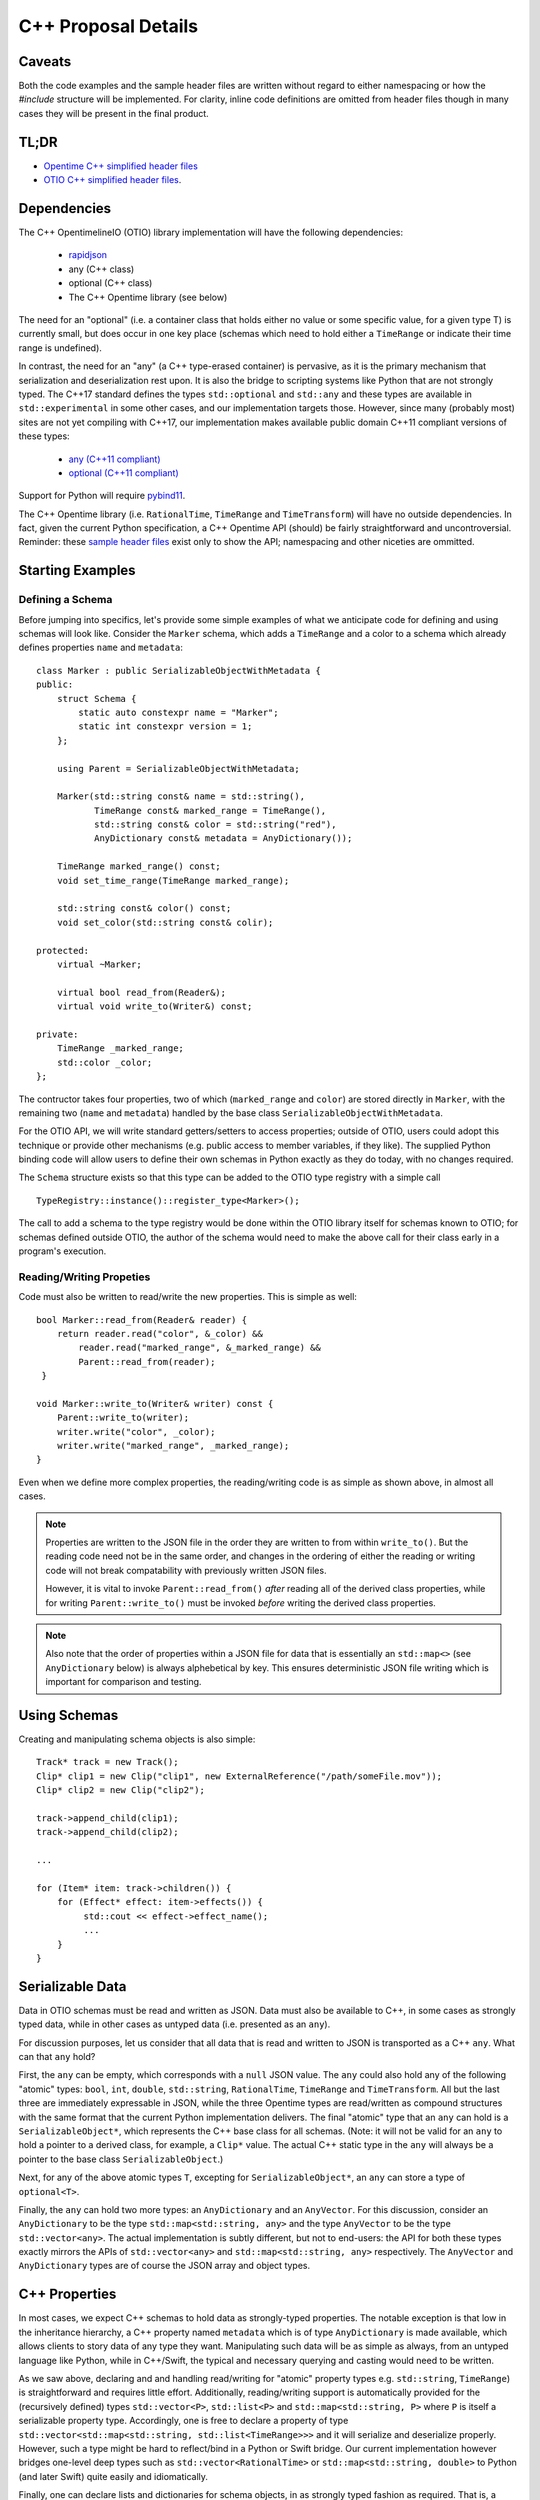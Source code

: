 C++ Proposal Details
====================

Caveats
+++++++

Both the code examples and the sample header files are written without regard
to either namespacing or how the `#include` structure will be implemented.  For
clarity, inline code definitions are omitted from header files though in many cases
they will be present in the final product.

TL;DR
+++++
* `Opentime C++ simplified header files <https://github.com/davidbaraff/OpenTimelineIO/tree/master/proposed-c%2B%2B-api/opentime>`_
* `OTIO C++ simplified header files <https://github.com/davidbaraff/OpenTimelineIO/tree/master/proposed-c%2B%2B-api/otio>`_.

Dependencies
++++++++++++

The  C++ OpentimelineIO (OTIO) library implementation will have the following dependencies:

    * `rapidjson <https://github.com/Tencent/rapidjson>`_
    * any (C++ class)
    * optional (C++ class)
    * The C++ Opentime library (see below)

The need for an "optional" (i.e. a container class that holds either no value
or some specific value, for a given type T) is currently small, but does occur
in one key place (schemas which need to hold either a ``TimeRange`` or
indicate their time range is undefined).

In contrast, the need for an "any" (a C++ type-erased container) is
pervasive, as it is the primary mechanism that serialization and deserialization
rest upon.  It is also the bridge to scripting systems like Python that are not strongly
typed. The C++17 standard defines the types ``std::optional`` and ``std::any`` and these
types are available in ``std::experimental`` in some other cases, and our implementation
targets those.  However, since many (probably most) sites are not yet compiling with
C++17, our implementation makes available public domain C++11 compliant versions
of these types:

    - `any (C++11 compliant) <https://github.com/thelink2012/any/blob/master/any.hpp>`_
    - `optional (C++11 compliant) <https://github.com/martinmoene/optional-lite>`_

Support for Python will require `pybind11 <https://github.com/pybind/pybind11>`_.

The C++ Opentime library (i.e. ``RationalTime``, ``TimeRange`` and ``TimeTransform``)
will have no outside dependencies.  In fact, given the current Python specification,
a C++ Opentime API 
(should) be fairly straightforward and uncontroversial.
Reminder: these
`sample header files <https://github.com/davidbaraff/OpenTimelineIO/tree/master/proposed-c%2B%2B-api/opentime>`_
exist only to show the API; namespacing and other niceties are ommitted.

Starting Examples
+++++++++++++++++

Defining a Schema
-----------------

Before jumping into specifics, let's provide some simple examples
of what we anticipate code for defining and using schemas will look like.
Consider the ``Marker`` schema, which adds a ``TimeRange`` and a color
to a schema which already defines properties ``name`` and ``metadata``: ::

    class Marker : public SerializableObjectWithMetadata {
    public:
        struct Schema {
            static auto constexpr name = "Marker";
            static int constexpr version = 1;
        };

	using Parent = SerializableObjectWithMetadata;

        Marker(std::string const& name = std::string(),
	       TimeRange const& marked_range = TimeRange(),
	       std::string const& color = std::string("red"),
               AnyDictionary const& metadata = AnyDictionary());

	TimeRange marked_range() const;
	void set_time_range(TimeRange marked_range);

	std::string const& color() const;
	void set_color(std::string const& colir);

    protected:
        virtual ~Marker;

        virtual bool read_from(Reader&);
        virtual void write_to(Writer&) const;

    private:
        TimeRange _marked_range;
	std::color _color;
    };

The contructor takes four properties, two of which (``marked_range`` and ``color``) are stored
directly in ``Marker``, with the remaining two (``name`` and ``metadata``) handled by the
base class ``SerializableObjectWithMetadata``.

For the OTIO API, we will write standard getters/setters to access properties; outside of
OTIO, users could adopt this technique or provide other mechanisms (e.g. public access
to member variables, if they like).  The supplied Python binding code will allow
users to define their own schemas in Python exactly as they do today, with no changes required.

The ``Schema`` structure exists so that this type can be added to the OTIO type registry
with a simple call ::
  
    TypeRegistry::instance()::register_type<Marker>();

The call to add a schema to the type registry would be done within the OTIO
library itself for schemas known to OTIO; for schemas defined outside OTIO,
the author of the schema would need to make the above call for their class
early in a program's execution.

Reading/Writing Propeties
-------------------------

Code must also be written to read/write the new properties.  This is simple as well: ::

    bool Marker::read_from(Reader& reader) {
        return reader.read("color", &_color) &&
            reader.read("marked_range", &_marked_range) &&
	    Parent::read_from(reader);
     }

    void Marker::write_to(Writer& writer) const {
        Parent::write_to(writer);
        writer.write("color", _color);
        writer.write("marked_range", _marked_range);
    }

Even when we define more complex properties, the reading/writing code is as simple
as shown above, in almost all cases.

.. Note::
   Properties are written to the JSON file in the order they are written
   to from within ``write_to()``.  But the reading code need not be in the same order,
   and changes in the ordering of either the reading or writing code will not
   break compatability with previously written JSON files.

   However, it is vital to invoke ``Parent::read_from()`` *after* reading all
   of the derived class properties, while for writing ``Parent::write_to()``
   must be invoked *before* writing the derived class properties.

.. Note::
   Also note that the order of properties within a JSON file for data
   that is essentially an ``std::map<>`` (see ``AnyDictionary`` below)
   is always alphebetical by key.  This ensures deterministic JSON file
   writing which is important for comparison and testing.

Using Schemas
+++++++++++++

Creating and manipulating schema objects is also simple: ::

    Track* track = new Track();
    Clip* clip1 = new Clip("clip1", new ExternalReference("/path/someFile.mov"));
    Clip* clip2 = new Clip("clip2");

    track->append_child(clip1);
    track->append_child(clip2);

    ...

    for (Item* item: track->children()) {
        for (Effect* effect: item->effects()) {
             std::cout << effect->effect_name();
             ...
        }
    }
    

Serializable Data
+++++++++++++++++

Data in OTIO schemas must be read and written as JSON.  Data must also be
available to C++, in some cases as strongly typed data, while in
other cases as untyped data (i.e. presented as an ``any``).

For discussion purposes, let us consider that all data that is read and
written to JSON is transported as a C++ ``any``.  What can that ``any`` hold?

First, the ``any`` can be empty, which corresponds with a ``null`` JSON value.
The ``any`` could also hold any of the following "atomic" types:
``bool``, ``int``, ``double``, ``std::string``, ``RationalTime``, ``TimeRange``
and ``TimeTransform``.  All but the last three are immediately expressable
in JSON, while the three Opentime types are read/written as compound structures
with the same format that the current Python implementation delivers.
The final "atomic" type that an ``any`` can hold is a ``SerializableObject*``,
which represents the C++ base class for all schemas.  (Note: it will not be
valid for an ``any`` to hold a pointer to a derived class, for example, a ``Clip*`` value.
The actual C++ static type in the ``any`` will always be a pointer to the base class ``SerializableObject``.)

Next, for any of the above atomic types ``T``, excepting
for ``SerializableObject*``, an ``any`` can store a type of ``optional<T>``.

Finally, the ``any`` can hold two more types: an ``AnyDictionary`` and an
``AnyVector``.  For this discussion, consider an ``AnyDictionary`` to
be the type ``std::map<std::string, any>`` and the type ``AnyVector`` to be
the type ``std::vector<any>``.  The actual implementation is subtly different,
but not to end-users: the API for both these types exactly mirrors the
APIs of ``std::vector<any>``
and ``std::map<std::string, any>`` respectively.  The ``AnyVector`` and ``AnyDictionary`` types
are of course the JSON array and object types.

C++ Properties
++++++++++++++

In most cases, we expect C++ schemas to hold data as strongly-typed properties.  The notable
exception is that low in the inheritance hierarchy, a C++ property named ``metadata``
which is of type ``AnyDictionary`` is made available, which allows clients
to story data of any type they want.  Manipulating such data will be as simple
as always, from an untyped language like Python, while in C++/Swift, the
typical and necessary querying and casting would need to be written.

As we saw above, declaring and and handling read/writing for "atomic" property types
e.g. ``std::string``, ``TimeRange``) is straightforward and requires little effort.
Additionally, reading/writing support is automatically
provided for the (recursively defined) types ``std::vector<P>``, ``std::list<P>`` and ``std::map<std::string, P>``
where ``P`` is itself a serializable property type.  Accordingly, one is free
to declare a property of type ``std::vector<std::map<std::string, std::list<TimeRange>>>`` and it will
serialize and deserialize properly.  However, such a type might be hard to reflect/bind in
a Python or Swift bridge.  Our current implementation however bridges one-level deep types
such as ``std::vector<RationalTime>`` or ``std::map<std::string, double>`` to Python (and later Swift)
quite easily and idiomatically.

Finally, one can declare lists and dictionaries for schema objects, in as strongly typed
fashion as required.  That is, a property might be a list of schema objects of any type,
or the property might specify a particular derived class the schema object must satisfy.
Again, this is taken care of automatically: ::

  class DerivedSchema : public SerializableObject {
     ...
  private:
     std::vector<MediaReference*> _extra_references;   // (don't actually do this)
  };

In this case, the derived schema could choose to store extra media references.  The reading/writing
code would simply call ::

   reader.read("extra_references", &_extra_references)

and ::

    writer.write("extra_references", _extra_references)

to read/write the property.

.. Note::
   The comment "don't actually do this" will be explained in the next section; the
   actual type of this property needs to be slightly different.
   The code for reading/writing the property however is correct.
   
Object Graphs and Serialization
+++++++++++++++++++++++++++++++

The current Python implementation assumes that no schema object is referenced
more than once, when it comes to serialization and deserialization.  Specifically, the
object "graph" is assumed to implicitly be a tree, although this is not always enforced.
For example, the current Python implementation has this bug: ::

  clip1 = otio.schema.Clip("clip1")
  clip2 = otio.schema.Clip("clip2")
  ext_ref = otio.schema.ExternalReference("/path/someFile.mov")
  clip1.media_reference = ext_ref
  clip2.media_reference = ext_ref

As written, modifying ``ext_ref`` modifies the external media reference data for
both ``clip1`` and ``clip2``.  However, if one serializes and then deserializes this
data, the serialized data replicates the external references.  Thus, upon reading
back this object graph, the new clips no longer share the same media reference.

The C++ implementation for serialization will not have this limitation.
That means that the object structure need no longer be a tree; it doesn't, strictly speaking, even need
to be a DAG: ::

   Clip* clip1 = new Clip();
   Clip* clip2 = new Clip();

   clip1->metadata()["other_clip"] = clip2;
   clip2->metadata()["other_clip"] = clip1;

will work just fine: writing/reading or simply cloning ``clip1`` would yield
a new ``clip1`` that pointed to a new ``clip2`` and vice versa.

.. Note::
   This really does work, except that it forms an unbreakable retain cycle
   in memory that is only broken by manually severing one of the links by removing,
   for example, the value under "other_clip" in one of the metadata dictionaries.

The above example shows what one could (but shouldn't do).  More practical examples
are that clips could now share media references, or that metadata could contain
references to arbitrary schemas for convenience.

Most importantly, arbitrary serialization seperates lets us separate
the concepts of "I am responsible for reading/writing you" from the
"I am your (one and only) parent" from "I am responsible to deleting you when no longer needed."
In the current Python implementation, these concepts are not explicitly defined, mostly
because of the automatic nature of memory management in Python.  In C++,
we must be far more explicit though.

Memory Management
+++++++++++++++++

The final topic we must deal with is memory management. Languages like Python and Swift
natually make use of reference counted class instances. We considered such a route in C++,
by requiring that manipulations be done not in terms of ``SerializableObject*`` pointers,
but rather using ``std::shared_ptr<SerializableObject>`` (and the corresponding ``std::weak_ptr``).
While some end users would find this a comfortable route, there are others who would not.
Additionally (and this is a topic that is very deep, but that we are happy to discuss further)
the ``std::shared_ptr<>`` route, coupled with the ``pybind`` binding
system (or even with the older ``boost`` Python binding system) wouldn't provide an adequate
end-user experience in Python.  (And we would expect similar difficulties in Swift.)

Consider the following requirements from the perspective of an OTIO user in a Python framework.
In Python, a user types ::

  clip = otio.schema.Clip()

Behind the scenes, in C++, an actual ``Clip`` instance has been created.  From the
user's perspective, they "own" this clip, and if they immediate type ::

  del clip

then they would expect the Python clip object to be destroyed (and the actual C++ ``Clip`` instance
to be deleted).  Anything less than this is a memory leak.

But what if before typing ``del clip`` the Python user puts that clip into a composition?
Now neither the Python object corresponding to the clip *nor* the actual C++ ``Clip`` instance
can be destroyed while the composition has that clip as a child.

The same situation applies if the end user does not create the objects directly from Python.
Reading back a JSON file from Python creates all objects in C++ and hands back only the top-most
object to Python.  Yet that object (and any other objects subsequently exposed and held by Python)
must remain undeletable from C++ while the Python interpreter has a reference to those objects.

It might seem like shared pointers would fix all this but in fact, they do not.
The reason is that there are in reality two objects: the C++ instance, and the reflected object in Python.
(While it might be feasible to "auto-create" the reflected Python object whenever it was needed, and
really think of having one object, this choice makes it impossible to allow defining new schemas in Python.
The same consequence applies to allowing for new schemas to be defined in Swift.)
Ensuring a system that does not leak memory, and that also keeps both objects alive
as long as either side (C++ or the bridged language) is, simply put, challenging.

With all that as a preamble, here is our proposed solution for C++.

- A new instance of a schema object is created by a call to ``new``.
- All schema objects have protected destructors.  Give a raw pointer to
  a schema object, client code may not directly invoke the ``delete`` operator,
  but may write ::

    Clip* c = new Clip();
    ...
    c->possibly_delete();    // returns true if c was deleted

- The OTIO C++ API uses raw pointers exclusively in all its
  function signatures (e.g. property access functions, property modifier functions, constructors, etc.).
- Schema objects prevent premature destruction of schema instances they are interested
  in by storing them in variables of type ``SerializableObject::Retainer<T>`` where ``T``
  is of type ``SerializableObject`` (or derived from it).

For example: ::

  class ExtendedEffect : public Effect {
  public:
     ...
     MediaReference* best() const {
         return _best;
     }

     void set_best(MediaReference* best) {
         _best = best;
     }

     MediaReference* best_or_other() {
         return _best ? _best : some_other_reference();
     }

 private:
   Retainer<MediaReference> _best;
 };

In this example, the ``ExtendedEffect`` schema has a property named ``best`` that must be
a ``MediaReference``.  To indicate that it needs to retain its instance, the schema stores
the property not as a raw pointer, but using the ``Retainer`` structure.

Nothing special needs to be done for the reading/writing code, and there is automatic two-way
conversion between ``Retainer<MediaReference>`` and ``MediaReference*`` which keeps the code
simple.  Even testing if the property is set (as ``best_or_other()`` does) is done as
if we were using raw pointers.

The only rules that a developer needs to know is:

- Creating a new schema instance starts the instance with an internal count of 0.
- Putting a schema instance into a ``Retainer`` object increases the count by 1.
- Destroying the retainer object or reassigning a new instance to it decreases the
  count by 1 of the object if any in the retainer object.  If this causes the count
  to reach zero, the schema instance is destroyed.
- The possibly_delete() member function of ``SerializableObject*`` checks that
  the count of the instance is zero, and if so deletes the object in question.
- An ``any`` instance holding a ``SerializableObject*`` actually holds a
  ``Retainer<SerializableObject>``.  That is, blind data safely retains schema instances.

In practice, these rules mean that only the "root" of the object graph needs to be
held by a user in C++ to prevent destruction of the entire graph, and that calling
``possibly_delete()`` on the root of the graph will cause deletion of the entire
structure (assuming no cyclic references) and/or assuming the root isn't currently
sitting in the Python interpreter.

We have extensively tested this scheme with Python and written code for all the defined
schema instances that exist so far.  The code has proven to be lightweight and simple
to read and write, with few surprises encountered.  The Python experience has been
unchanged from the original implementation.

Examples
--------

This code shows when instances are actually deleted: ::

   Track* t = new Track;

   Clip* c1 = new Clip;
   c1->possibly_delete();    // c1 is deleted

   Clip* c2 = new Clip;
   t->add_child(c2);
   c2->possibly_delete();   // no effect
   t->possibly_delete();   // deletes t and c2

The only time that using a ``Retainer`` object might be necessary in client
code is as follows:  ::

  Track* t = get_some_track();
  int index = find_child_named(t, "clip1");  // assume this returned a valid index

  Clip* c = t->children()[index];
  t->remove_child(index);   // deletes c if t holds the last reference to c
  std::cout << c->name();   // <possible crash>

In this example, if the user tries to use ``c`` after the call
to ``remove_child()``, they will crash if the track held
the last reference to ``cc``.  The last three lines should instead
be written as: ::

  SerializableObject::Retainer<Clip> rc = t->children()[index];
  t->remove_child(index);   // child is NOT deleted because of the retainer

  Clip* c = rc.value;
  std::cout << c->name();

In actual practice, we believe that the need to write code of the above form
should occur extremely rarely.

Proposed OTIO C++ Header Files
++++++++++++++++++++++++++++++

`Proposed stripped down OTIO C++ header files <https://github.com/davidbaraff/OpenTimelineIO/tree/master/proposed-c%2B%2B-api/otio>`_.



  

   
   




    
